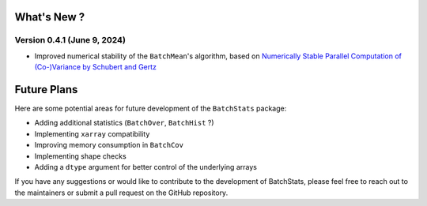 .. Future Development

What's New ?
============

Version 0.4.1 (June 9, 2024)
~~~~~~~~~~~~~~~~~~~~~~~~~~~~
- Improved numerical stability of the ``BatchMean``'s algorithm, based on `Numerically Stable Parallel Computation of (Co-)Variance by Schubert and Gertz <https://ds.ifi.uni-heidelberg.de/files/Team/eschubert/publications/SSDBM18-covariance-authorcopy.pdf>`_


Future Plans
============

Here are some potential areas for future development of the ``BatchStats`` package:

- Adding additional statistics (``BatchOver``, ``BatchHist`` ?)
- Implementing ``xarray`` compatibility
- Improving memory consumption in ``BatchCov``
- Implementing shape checks
- Adding a ``dtype`` argument for better control of the underlying arrays

If you have any suggestions or would like to contribute to the development of BatchStats, please feel free to reach out to the maintainers or submit a pull request on the GitHub repository.
